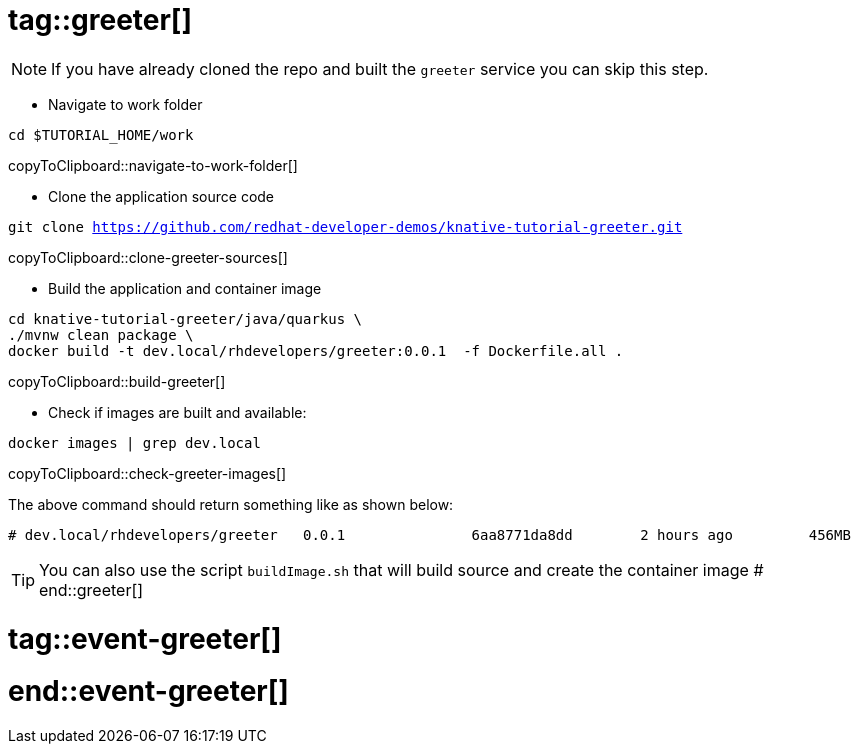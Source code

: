 # tag::greeter[]

[NOTE]
====
If you have already cloned the repo and built the `greeter` service you can skip this step.
====

* Navigate to work folder

[#navigate-to-work-folder]
[source,bash,subs="+macros,+attributes"]
----
cd $TUTORIAL_HOME/work
----
copyToClipboard::navigate-to-work-folder[]

* Clone the application source code 

[#clone-greeter-sources]
[source,bash,subs="+macros,+attributes"]
----
git clone https://github.com/redhat-developer-demos/knative-tutorial-greeter.git
----
copyToClipboard::clone-greeter-sources[]

* Build the application and container image 

[#build-greeter]
[source,bash,subs="+macros,+attributes"]
----
cd knative-tutorial-greeter/java/quarkus \
./mvnw clean package \
docker build -t dev.local/rhdevelopers/greeter:0.0.1  -f Dockerfile.all .
----
copyToClipboard::build-greeter[]

* Check if images are built and available:

[#check-greeter-images]
[source,bash,subs="+macros,+attributes"]
----
docker images | grep dev.local
----
copyToClipboard::check-greeter-images[]

The above command should return something like as shown below:
[source,bash]
----
# dev.local/rhdevelopers/greeter   0.0.1               6aa8771da8dd        2 hours ago         456MB
----

TIP: You can also use the script `buildImage.sh` that will build source and create the container image
# end::greeter[]

# tag::event-greeter[]

# end::event-greeter[]
